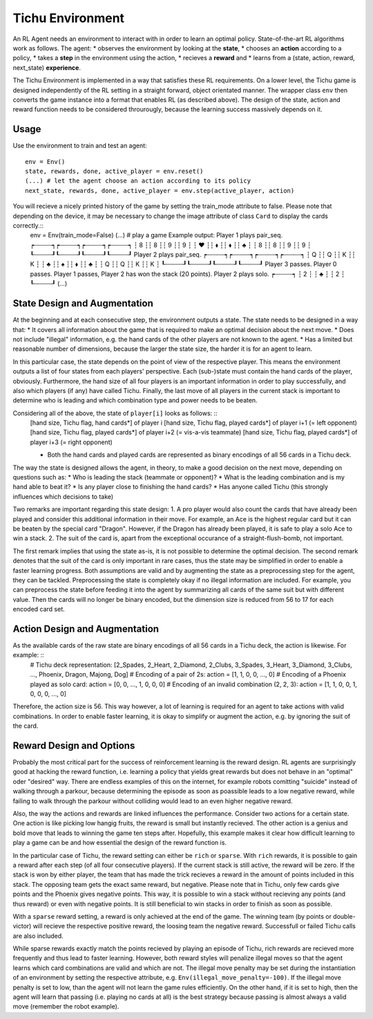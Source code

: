 Tichu Environment
=================

An RL Agent needs an environment to interact with in order to learn an optimal policy. State-of-the-art RL algorithms work as follows. The agent:
* observes the environment by looking at the **state**,
* chooses an **action** according to a policy,
* takes a **step** in the environment using the action,
* recieves a **reward** and
* learns from a (state, action, reward, next_state) **experience**.

The Tichu Environment is implemented in a way that satisfies these RL requirements. On a lower level, the Tichu game is designed independently of the RL setting in a straight forward, object orientated manner. The wrapper class ``env`` then converts the game instance into a format that enables RL (as described above). The design of the state, action and reward function needs to be considered throurougly, because the learning success massively depends on it.

Usage
-----

Use the environment to train and test an agent: ::

    env = Env()
    state, rewards, done, active_player = env.reset()
    (...) # let the agent choose an action according to its policy
    next_state, rewards, done, active_player = env.step(active_player, action)

You will recieve a nicely printed history of the game by setting the train_mode attribute to false. Please note that depending on the device, it may be necessary to change the image attribute of class ``Card`` to display the cards correctly.::
    env = Env(train_mode=False)
    (...) # play a game
    Example output:
    Player 1 plays pair_seq.
    ┍┄┄┄┄┄┑┍┄┄┄┄┄┑┍┄┄┄┄┄┑┍┄┄┄┄┄┑
    ┆ 8   ┆┆ 8   ┆┆ 9   ┆┆ 9   ┆
    ┆  ♥  ┆┆  ⬧  ┆┆  ⬧  ┆┆  ♣  ┆
    ┆   8 ┆┆   8 ┆┆   9 ┆┆   9 ┆
    ┖┄┄┄┄┄┚┖┄┄┄┄┄┚┖┄┄┄┄┄┚┖┄┄┄┄┄┚
    Player 2 plays pair_seq.
    ┍┄┄┄┄┄┑┍┄┄┄┄┄┑┍┄┄┄┄┄┑┍┄┄┄┄┄┑
    ┆ Q   ┆┆ Q   ┆┆ K   ┆┆ K   ┆
    ┆  ♣  ┆┆  ♠  ┆┆  ⬧  ┆┆  ♣  ┆
    ┆   Q ┆┆   Q ┆┆   K ┆┆   K ┆
    ┖┄┄┄┄┄┚┖┄┄┄┄┄┚┖┄┄┄┄┄┚┖┄┄┄┄┄┚
    Player 3 passes.
    Player 0 passes.
    Player 1 passes,
    Player 2 has won the stack (20 points).
    Player 2 plays solo.
    ┍┄┄┄┄┄┑
    ┆ 2   ┆
    ┆  ♣  ┆
    ┆   2 ┆
    ┖┄┄┄┄┄┚
    (...)

State Design and Augmentation
-----------------------------

At the beginning and at each consecutive step, the environment outputs a state. The state needs to be designed in a way that:
* It covers all information about the game that is required to make an optimal decision about the next move.
* Does not include "illegal" information, e.g. the hand cards of the other players are not known to the agent.
* Has a limited but reasonable number of dimensions, because the larger the state size, the harder it is for an agent to learn.

In this particular case, the state depends on the point of view of the respective player. This means the environment outputs a list of four states from each players' perspective. Each (sub-)state must contain the hand cards of the player, obviously. Furthermore, the hand size of all four players is an important information in order to play successfully, and also which players (if any) have called Tichu. Finally, the last move of all players in the current stack is important to determine who is leading and which combination type and power needs to be beaten.

Considering all of the above, the state of ``player[i]`` looks as follows: ::
    [hand size, Tichu flag, hand cards*] of player i
    [hand size, Tichu flag, played cards*] of player i+1 (= left opponent)
    [hand size, Tichu flag, played cards*] of player i+2 (= vis-a-vis teammate)
    [hand size, Tichu flag, played cards*] of player i+3 (= right opponent)

    * Both the hand cards and played cards are represented as binary encodings of all 56 cards in a Tichu deck.

The way the state is designed allows the agent, in theory, to make a good decision on the next move, depending on questions such as:
* Who is leading the stack (teammate or opponent)?
* What is the leading combination and is my hand able to beat it?
* Is any player close to finishing the hand cards?
* Has anyone called Tichu (this strongly influences which decisions to take)

Two remarks are important regarding this state design:
1. A pro player would also count the cards that have already been played and consider this additional information in their move. For example, an Ace is the highest regular card but it can be beaten by the special card "Dragon". However, if the Dragon has already been played, it is safe to play a solo Ace to win a stack.
2. The suit of the card is, apart from the exceptional occurance of a straight-flush-bomb, not important.

The first remark implies that using the state as-is, it is not possible to determine the optimal decision. The second remark denotes that the suit of the card is only important in rare cases, thus the state may be simplified in order to enable a faster learning progress. Both assumptions are valid and by augmenting the state as a preprocessing step for the agent, they can be tackled. Preprocessing the state is completely okay if no illegal information are included. For example, you can preprocess the state before feeding it into the agent by summarizing all cards of the same suit but with different value. Then the cards will no longer be binary encoded, but the dimension size is reduced from 56 to 17 for each encoded card set.

Action Design and Augmentation
------------------------------

As the available cards of the raw state are binary encodings of all 56 cards in a Tichu deck, the action is likewise. For example: ::
    # Tichu deck representation:
    [2_Spades, 2_Heart, 2_Diamond, 2_Clubs, 3_Spades, 3_Heart, 3_Diamond, 3_Clubs, ..., Phoenix, Dragon, Majong, Dog]
    # Encoding of a pair of 2s:
    action = [1, 1, 0, 0, ..., 0]
    # Encoding of a Phoenix played as solo card:
    action = [0, 0, ..., 1, 0, 0, 0]
    # Encoding of an invalid combination (2, 2, 3):
    action = [1, 1, 0, 0, 1, 0, 0, 0, ..., 0]

Therefore, the action size is 56. This way however, a lot of learning is required for an agent to take actions with valid combinations. In order to enable faster learning, it is okay to simplify or augment the action, e.g. by ignoring the suit of the card.

Reward Design and Options
-------------------------

Probably the most critical part for the success of reinforcement learning is the reward design. RL agents are surprisingly good at hacking the reward function, i.e. learning a policy that yields great rewards but does not behave in an "optimal" oder "desired" way. There are endless examples of this on the internet, for example robots comitting "suicide" instead of walking through a parkour, because determining the episode as soon as poassible leads to a low negative reward, while failing to walk through the parkour without colliding would lead to an even higher negative reward.

Also, the way the actions and rewards are linked influences the performance. Consider two actions for a certain state. One action is like picking low hangig fruits, the reward is small but instantly recieved. The other action is a genius and bold move that leads to winning the game ten steps after. Hopefully, this example makes it clear how difficult learning to play a game can be and how essential the design of the reward function is.

In the particular case of Tichu, the reward setting can either be ``rich`` or ``sparse``. With ``rich`` rewards, it is possible to gain a reward after each step (of all four consecutive players). If the current stack is still active, the reward will be zero. If the stack is won by either player, the team that has made the trick recieves a reward in the amount of points included in this stack. The opposing team gets the exact same reward, but negative. Please note that in Tichu, only few cards give points and the Phoenix gives negative points. This way, it is possible to win a stack without recieving any points (and thus reward) or even with negative points. It is still beneficial to win stacks in order to finish as soon as possible.

With a ``sparse`` reward setting, a reward is only achieved at the end of the game. The winning team (by points or double-victor) will recieve the respective positive reward, the loosing team the negative reward. Successfull or failed Tichu calls are also included. 

While sparse rewards exactly match the points recieved by playing an episode of Tichu, rich rewards are recieved more frequently and thus lead to faster learning. However, both reward styles will penalize illegal moves so that the agent learns which card combinations are valid and which are not. The illegal move penalty may be set during the instantiation of an environment by setting the respective attribute, e.g. ``Env(illegal_move_penalty=-100)``. If the illegal move penalty is set to low, than the agent will not learn the game rules efficiently. On the other hand, if it is set to high, then the agent will learn that passing (i.e. playing no cards at all) is the best strategy because passing is almost always a valid move (remember the robot example).
